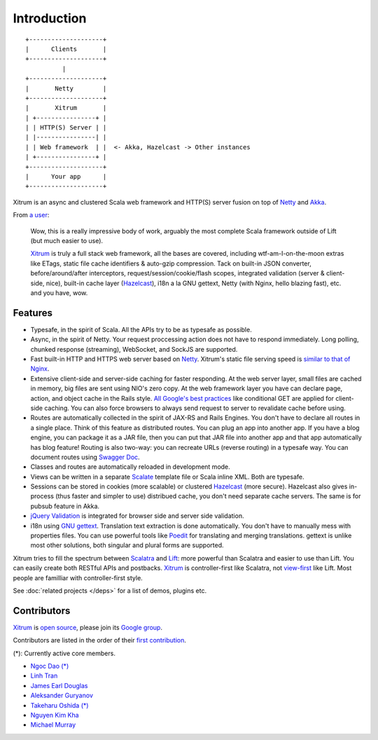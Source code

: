 Introduction
============

::

  +--------------------+
  |      Clients       |
  +--------------------+
            |
  +--------------------+
  |       Netty        |
  +--------------------+
  |       Xitrum       |
  | +----------------+ |
  | | HTTP(S) Server | |
  | |----------------| |
  | | Web framework  | |  <- Akka, Hazelcast -> Other instances
  | +----------------+ |
  +--------------------+
  |      Your app      |
  +--------------------+

Xitrum is an async and clustered Scala web framework and HTTP(S) server fusion
on top of `Netty <http://netty.io/>`_ and `Akka <http://akka.io/>`_.

From `a user <https://groups.google.com/group/xitrum-framework/msg/d6de4865a8576d39>`_:

  Wow, this is a really impressive body of work, arguably the most
  complete Scala framework outside of Lift (but much easier to use).

  `Xitrum <http://xitrum-framework.github.com/xitrum>`_ is truly a full stack web framework, all the bases are covered,
  including wtf-am-I-on-the-moon extras like ETags, static file cache
  identifiers & auto-gzip compression. Tack on built-in JSON converter,
  before/around/after interceptors, request/session/cookie/flash scopes,
  integrated validation (server & client-side, nice), built-in cache
  layer (`Hazelcast <http://www.hazelcast.org/>`_), i18n a la GNU gettext, Netty (with Nginx, hello
  blazing fast), etc. and you have, wow.

Features
--------

* Typesafe, in the spirit of Scala. All the APIs try to be as typesafe as possible.
* Async, in the spirit of Netty. Your request proccessing action does not have
  to respond immediately. Long polling, chunked response (streaming), WebSocket,
  and SockJS are supported.
* Fast built-in HTTP and HTTPS web server based on `Netty <http://netty.io/>`_.
  Xitrum's static file serving speed is `similar to that of Nginx <https://gist.github.com/3293596>`_.
* Extensive client-side and server-side caching for faster responding.
  At the web server layer, small files are cached in memory, big files are sent
  using NIO's zero copy.
  At the web framework layer you have can declare page, action, and object cache
  in the Rails style.
  `All Google's best practices <http://code.google.com/speed/page-speed/docs/rules_intro.html>`_
  like conditional GET are applied for client-side caching.
  You can also force browsers to always send request to server to revalidate cache before using.
* Routes are automatically collected in the spirit of JAX-RS
  and Rails Engines. You don't have to declare all routes in a single place.
  Think of this feature as distributed routes. You can plug an app into another app.
  If you have a blog engine, you can package it as a JAR file, then you can put
  that JAR file into another app and that app automatically has blog feature!
  Routing is also two-way: you can recreate URLs (reverse routing) in a typesafe way.
  You can document routes using `Swagger Doc <http://swagger.wordnik.com/>`_.
* Classes and routes are automatically reloaded in development mode.
* Views can be written in a separate `Scalate <http://scalate.fusesource.org/>`_
  template file or Scala inline XML. Both are typesafe.
* Sessions can be stored in cookies (more scalable) or clustered `Hazelcast <http://www.hazelcast.org/>`_ (more secure).
  Hazelcast also gives in-process (thus faster and simpler to use) distribued cache,
  you don't need separate cache servers. The same is for pubsub feature in Akka.
* `jQuery Validation <http://docs.jquery.com/Plugins/validation>`_ is integrated
  for browser side and server side validation.
* i18n using `GNU gettext <http://en.wikipedia.org/wiki/GNU_gettext>`_.
  Translation text extraction is done automatically.
  You don't have to manually mess with properties files.
  You can use powerful tools like `Poedit <http://www.poedit.net/screenshots.php>`_
  for translating and merging translations.
  gettext is unlike most other solutions, both singular and plural forms are supported.

Xitrum tries to fill the spectrum between `Scalatra <https://github.com/scalatra/scalatra>`_
and `Lift <http://liftweb.net/>`_: more powerful than Scalatra and easier to
use than Lift. You can easily create both RESTful APIs and postbacks. `Xitrum <http://xitrum-framework.github.com/xitrum>`_
is controller-first like Scalatra, not
`view-first <http://www.assembla.com/wiki/show/liftweb/View_First>`_ like Lift.
Most people are familliar with controller-first style.

See :doc:`related projects </deps>` for a list of demos, plugins etc.

Contributors
------------

`Xitrum <http://xitrum-framework.github.com/xitrum>`_ is `open source <https://github.com/xitrum-framework/xitrum>`_,
please join its `Google group <http://groups.google.com/group/xitrum-framework>`_.

Contributors are listed in the order of their
`first contribution <https://github.com/xitrum-framework/xitrum/graphs/contributors>`_.

(*): Currently active core members.

* `Ngoc Dao (*) <https://github.com/ngocdaothanh>`_
* `Linh Tran <https://github.com/alide>`_
* `James Earl Douglas <https://github.com/JamesEarlDouglas>`_
* `Aleksander Guryanov <https://github.com/caiiiycuk>`_
* `Takeharu Oshida (*) <https://github.com/georgeOsdDev>`_
* `Nguyen Kim Kha <https://github.com/kimkha>`_
* `Michael Murray <https://github.com/murz>`_
